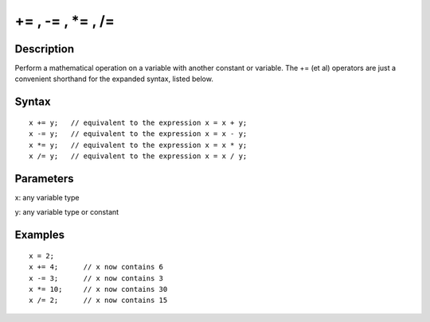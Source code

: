 .. _arduino-incrementcompound:

+= , -= , \*= , /=
==================

Description
-----------

Perform a mathematical operation on a variable with another
constant or variable. The += (et al) operators are just a
convenient shorthand for the expanded syntax, listed below.



Syntax
------

::

    x += y;   // equivalent to the expression x = x + y;
    x -= y;   // equivalent to the expression x = x - y; 
    x *= y;   // equivalent to the expression x = x * y; 
    x /= y;   // equivalent to the expression x = x / y; 



Parameters
----------

x: any variable type



y: any variable type or constant



Examples
--------

::

    x = 2;
    x += 4;      // x now contains 6
    x -= 3;      // x now contains 3
    x *= 10;     // x now contains 30
    x /= 2;      // x now contains 15



